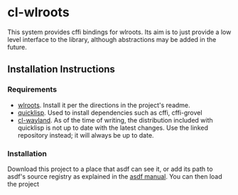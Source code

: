 * cl-wlroots
  This system provides cffi bindings for wlroots. Its aim is to just
  provide a low level interface to the library, although abstractions
  may be added in the future.

** Installation Instructions
*** Requirements
    + [[https://github.com/swaywm/wlroots][wlroots]]. Install it per the directions in the project's readme.
    + [[https://www.quicklisp.org][quicklisp]]. Used to install dependencies such as cffi, cffi-grovel
    + [[https://github.com/sdilts/cl-wayland][cl-wayland]]. As of the time of writing, the distribution included
      with quicklisp is not up to date with the latest changes. Use the
      linked repository instead; it will always be up to date.
*** Installation
    Download this project to a place that asdf can see it, or add its
    path to asdf's source registry as explained in the [[https://common-lisp.net/project/asdf/asdf/Configuring-ASDF-to-find-your-systems.html][asdf manual]]. You
    can then load the project
